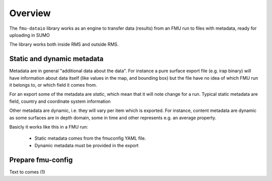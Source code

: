 Overview
========

The ``fmu-dataio`` library works as an engine to transfer data (results) from
an FMU run to files with metadata, ready for uploading in SUMO

The library works both inside RMS and outside RMS.

Static and dynamic metadata
---------------------------

Metadata are in general "additional data about the data". For instance a pure surface
export file (e.g. irap binary) will have information about data itself (like
values in the map, and bounding box) but the file have no idea of which FMU run it
belongs to, or which field it comes from.

For an export some of the metadata are *static*, which mean that it will note change for
a run. Typical static metadata are field, country and coordinate system information

Other metadata are dynamic, i.e. they will vary per item which is exported. For
instance, content metadata are dynamic as some surfaces are in depth domain, some in
time and other represents e.g. an average property.

Basicly it works like this in a FMU run:

    * Static metadata comes from the fmuconfig YAML file.
    * Dynamic metadata must be provided in the export


Prepare fmu-config
------------------

Text to comes (1)
